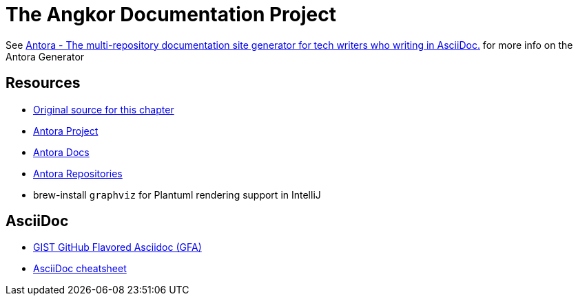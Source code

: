 = The Angkor Documentation Project 
:url-project: https://antora.org
:url-docs: https://docs.antora.org
:url-org: https://gitlab.com/antora

See https://antora.org/[Antora - The multi-repository documentation site generator for tech writers who  writing in AsciiDoc.] for more info on the Antora Generator

== Resources

* https://gitlab.com/antora/demo/demo-component-a/-/raw/main/README.adoc[Original source for this chapter]
* {url-project}[Antora Project]
* {url-docs}[Antora Docs]
* {url-org}[Antora Repositories]
* brew-install `graphviz` for Plantuml rendering support in IntelliJ


== AsciiDoc

* https://gist.github.com/dcode/0cfbf2699a1fe9b46ff04c41721dda74[GIST GitHub Flavored Asciidoc (GFA)]
* https://powerman.name/doc/asciidoc[AsciiDoc cheatsheet]
